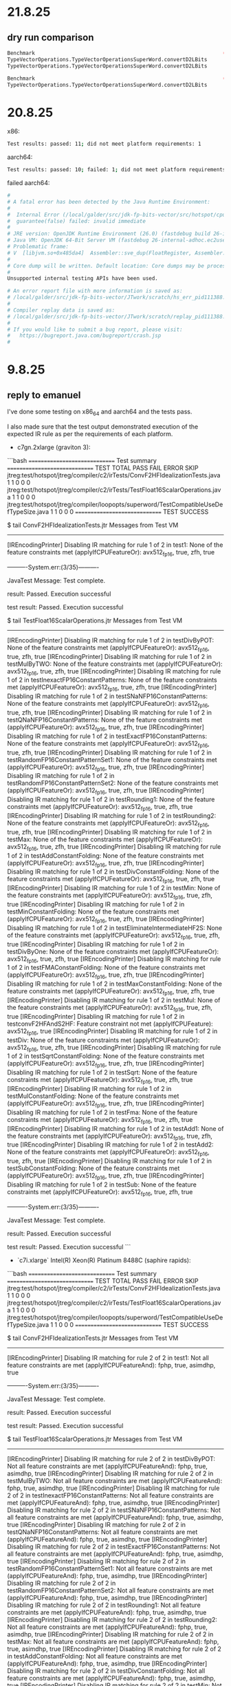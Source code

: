 * 21.8.25
** dry run comparison
#+begin_src bash
Benchmark                                                             (COUNT)  (seed)   Mode  Cnt      Score   Error   Units
TypeVectorOperations.TypeVectorOperationsSuperWord.convertD2LBits         512       0  thrpt        4897.299          ops/ms (patch)
TypeVectorOperations.TypeVectorOperationsSuperWord.convertD2LBits         512       0  thrpt        4660.395          ops/ms (base)
#+end_src

#+begin_src bash
Benchmark                                                             (COUNT)  (seed)   Mode  Cnt      Base     Patch   Units   Diff
TypeVectorOperations.TypeVectorOperationsSuperWord.convertD2LBits         512       0  thrpt       4660.395  4897.299  ops/ms    +5%
#+end_src
* 20.8.25
x86:
#+begin_src bash
Test results: passed: 11; did not meet platform requirements: 1
#+end_src

aarch64:
#+begin_src bash
Test results: passed: 10; failed: 1; did not meet platform requirements: 1
#+end_src

failed aarch64:
#+begin_src bash
#
# A fatal error has been detected by the Java Runtime Environment:
#
#  Internal Error (/local/galder/src/jdk-fp-bits-vector/src/hotspot/cpu/aarch64/assembler_aarch64.hpp:3756), pid=111388, tid=111404
#  guarantee(false) failed: invalid immediate
#
# JRE version: OpenJDK Runtime Environment (26.0) (fastdebug build 26-internal-adhoc.ec2user.jdk-fp-bits-vector)
# Java VM: OpenJDK 64-Bit Server VM (fastdebug 26-internal-adhoc.ec2user.jdk-fp-bits-vector, mixed mode, tiered, compressed oops, compressed class ptrs, g1 gc, linux-aarch64)
# Problematic frame:
# V  [libjvm.so+0x485da4]  Assembler::sve_dup(FloatRegister, Assembler::SIMD_RegVariant, int)+0x124
#
# Core dump will be written. Default location: Core dumps may be processed with "/usr/lib/systemd/systemd-coredump %P %u %g %s %t %c %h" (or dumping to /local/galder/src/jdk-fp-bits-vector/JTwork/scratch/core.111388)
#
Unsupported internal testing APIs have been used.

# An error report file with more information is saved as:
# /local/galder/src/jdk-fp-bits-vector/JTwork/scratch/hs_err_pid111388.log
#
# Compiler replay data is saved as:
# /local/galder/src/jdk-fp-bits-vector/JTwork/scratch/replay_pid111388.log
#
# If you would like to submit a bug report, please visit:
#   https://bugreport.java.com/bugreport/crash.jsp
#
#+end_src
* 9.8.25
** reply to emanuel
I've done some testing on x86_64 and aarch64 and the tests pass.

I also made sure that the test output demonstrated execution of the expected IR rule as per the requirements of each platform.

- c7gn.2xlarge (graviton 3):

```bash
==============================
Test summary
==============================
   TEST                                              TOTAL  PASS  FAIL ERROR  SKIP
   jtreg:test/hotspot/jtreg/compiler/c2/irTests/ConvF2HFIdealizationTests.java
                                                         1     1     0     0     0
   jtreg:test/hotspot/jtreg/compiler/c2/irTests/TestFloat16ScalarOperations.java
                                                         1     1     0     0     0
   jtreg:test/hotspot/jtreg/compiler/loopopts/superword/TestCompatibleUseDefTypeSize.java
                                                         1     1     0     0     0
==============================
TEST SUCCESS

$ tail ConvF2HFIdealizationTests.jtr
Messages from Test VM
---------------------
[IREncodingPrinter] Disabling IR matching for rule 1 of 2 in test1: None of the feature constraints met (applyIfCPUFeatureOr): avx512_fp16, true, zfh, true


----------System.err:(3/35)----------

JavaTest Message: Test complete.

result: Passed. Execution successful


test result: Passed. Execution successful

$ tail TestFloat16ScalarOperations.jtr
Messages from Test VM
---------------------
[IREncodingPrinter] Disabling IR matching for rule 1 of 2 in testDivByPOT: None of the feature constraints met (applyIfCPUFeatureOr): avx512_fp16, true, zfh, true
[IREncodingPrinter] Disabling IR matching for rule 1 of 2 in testMulByTWO: None of the feature constraints met (applyIfCPUFeatureOr): avx512_fp16, true, zfh, true
[IREncodingPrinter] Disabling IR matching for rule 1 of 2 in testInexactFP16ConstantPatterns: None of the feature constraints met (applyIfCPUFeatureOr): avx512_fp16, true, zfh, true
[IREncodingPrinter] Disabling IR matching for rule 1 of 2 in testSNaNFP16ConstantPatterns: None of the feature constraints met (applyIfCPUFeatureOr): avx512_fp16, true, zfh, true
[IREncodingPrinter] Disabling IR matching for rule 1 of 2 in testQNaNFP16ConstantPatterns: None of the feature constraints met (applyIfCPUFeatureOr): avx512_fp16, true, zfh, true
[IREncodingPrinter] Disabling IR matching for rule 1 of 2 in testExactFP16ConstantPatterns: None of the feature constraints met (applyIfCPUFeatureOr): avx512_fp16, true, zfh, true
[IREncodingPrinter] Disabling IR matching for rule 1 of 2 in testRandomFP16ConstantPatternSet1: None of the feature constraints met (applyIfCPUFeatureOr): avx512_fp16, true, zfh, true
[IREncodingPrinter] Disabling IR matching for rule 1 of 2 in testRandomFP16ConstantPatternSet2: None of the feature constraints met (applyIfCPUFeatureOr): avx512_fp16, true, zfh, true
[IREncodingPrinter] Disabling IR matching for rule 1 of 2 in testRounding1: None of the feature constraints met (applyIfCPUFeatureOr): avx512_fp16, true, zfh, true
[IREncodingPrinter] Disabling IR matching for rule 1 of 2 in testRounding2: None of the feature constraints met (applyIfCPUFeatureOr): avx512_fp16, true, zfh, true
[IREncodingPrinter] Disabling IR matching for rule 1 of 2 in testMax: None of the feature constraints met (applyIfCPUFeatureOr): avx512_fp16, true, zfh, true
[IREncodingPrinter] Disabling IR matching for rule 1 of 2 in testAddConstantFolding: None of the feature constraints met (applyIfCPUFeatureOr): avx512_fp16, true, zfh, true
[IREncodingPrinter] Disabling IR matching for rule 1 of 2 in testDivConstantFolding: None of the feature constraints met (applyIfCPUFeatureOr): avx512_fp16, true, zfh, true
[IREncodingPrinter] Disabling IR matching for rule 1 of 2 in testMin: None of the feature constraints met (applyIfCPUFeatureOr): avx512_fp16, true, zfh, true
[IREncodingPrinter] Disabling IR matching for rule 1 of 2 in testMinConstantFolding: None of the feature constraints met (applyIfCPUFeatureOr): avx512_fp16, true, zfh, true
[IREncodingPrinter] Disabling IR matching for rule 1 of 2 in testEliminateIntermediateHF2S: None of the feature constraints met (applyIfCPUFeatureOr): avx512_fp16, true, zfh, true
[IREncodingPrinter] Disabling IR matching for rule 1 of 2 in testDivByOne: None of the feature constraints met (applyIfCPUFeatureOr): avx512_fp16, true, zfh, true
[IREncodingPrinter] Disabling IR matching for rule 1 of 2 in testFMAConstantFolding: None of the feature constraints met (applyIfCPUFeatureOr): avx512_fp16, true, zfh, true
[IREncodingPrinter] Disabling IR matching for rule 1 of 2 in testMaxConstantFolding: None of the feature constraints met (applyIfCPUFeatureOr): avx512_fp16, true, zfh, true
[IREncodingPrinter] Disabling IR matching for rule 1 of 2 in testMul: None of the feature constraints met (applyIfCPUFeatureOr): avx512_fp16, true, zfh, true
[IREncodingPrinter] Disabling IR matching for rule 1 of 2 in testconvF2HFAndS2HF: Feature constraint not met (applyIfCPUFeature): avx512_fp16, true
[IREncodingPrinter] Disabling IR matching for rule 1 of 2 in testDiv: None of the feature constraints met (applyIfCPUFeatureOr): avx512_fp16, true, zfh, true
[IREncodingPrinter] Disabling IR matching for rule 1 of 2 in testSqrtConstantFolding: None of the feature constraints met (applyIfCPUFeatureOr): avx512_fp16, true, zfh, true
[IREncodingPrinter] Disabling IR matching for rule 1 of 2 in testSqrt: None of the feature constraints met (applyIfCPUFeatureOr): avx512_fp16, true, zfh, true
[IREncodingPrinter] Disabling IR matching for rule 1 of 2 in testMulConstantFolding: None of the feature constraints met (applyIfCPUFeatureOr): avx512_fp16, true, zfh, true
[IREncodingPrinter] Disabling IR matching for rule 1 of 2 in testFma: None of the feature constraints met (applyIfCPUFeatureOr): avx512_fp16, true, zfh, true
[IREncodingPrinter] Disabling IR matching for rule 1 of 2 in testAdd1: None of the feature constraints met (applyIfCPUFeatureOr): avx512_fp16, true, zfh, true
[IREncodingPrinter] Disabling IR matching for rule 1 of 2 in testAdd2: None of the feature constraints met (applyIfCPUFeatureOr): avx512_fp16, true, zfh, true
[IREncodingPrinter] Disabling IR matching for rule 1 of 2 in testSubConstantFolding: None of the feature constraints met (applyIfCPUFeatureOr): avx512_fp16, true, zfh, true
[IREncodingPrinter] Disabling IR matching for rule 1 of 2 in testSub: None of the feature constraints met (applyIfCPUFeatureOr): avx512_fp16, true, zfh, true


----------System.err:(3/35)----------

JavaTest Message: Test complete.

result: Passed. Execution successful


test result: Passed. Execution successful
```

- `c7i.xlarge` Intel(R) Xeon(R) Platinum 8488C (saphire rapids):

```bash
==============================
Test summary
==============================
   TEST                                              TOTAL  PASS  FAIL ERROR  SKIP
   jtreg:test/hotspot/jtreg/compiler/c2/irTests/ConvF2HFIdealizationTests.java
                                                         1     1     0     0     0
   jtreg:test/hotspot/jtreg/compiler/c2/irTests/TestFloat16ScalarOperations.java
                                                         1     1     0     0     0
   jtreg:test/hotspot/jtreg/compiler/loopopts/superword/TestCompatibleUseDefTypeSize.java
                                                         1     1     0     0     0
==============================
TEST SUCCESS

$ tail ConvF2HFIdealizationTests.jtr
Messages from Test VM
---------------------
[IREncodingPrinter] Disabling IR matching for rule 2 of 2 in test1: Not all feature constraints are met (applyIfCPUFeatureAnd): fphp, true, asimdhp, true


----------System.err:(3/35)----------

JavaTest Message: Test complete.

result: Passed. Execution successful


test result: Passed. Execution successful

$ tail TestFloat16ScalarOperations.jtr
Messages from Test VM
---------------------
[IREncodingPrinter] Disabling IR matching for rule 2 of 2 in testDivByPOT: Not all feature constraints are met (applyIfCPUFeatureAnd): fphp, true, asimdhp, true
[IREncodingPrinter] Disabling IR matching for rule 2 of 2 in testMulByTWO: Not all feature constraints are met (applyIfCPUFeatureAnd): fphp, true, asimdhp, true
[IREncodingPrinter] Disabling IR matching for rule 2 of 2 in testInexactFP16ConstantPatterns: Not all feature constraints are met (applyIfCPUFeatureAnd): fphp, true, asimdhp, true
[IREncodingPrinter] Disabling IR matching for rule 2 of 2 in testSNaNFP16ConstantPatterns: Not all feature constraints are met (applyIfCPUFeatureAnd): fphp, true, asimdhp, true
[IREncodingPrinter] Disabling IR matching for rule 2 of 2 in testQNaNFP16ConstantPatterns: Not all feature constraints are met (applyIfCPUFeatureAnd): fphp, true, asimdhp, true
[IREncodingPrinter] Disabling IR matching for rule 2 of 2 in testExactFP16ConstantPatterns: Not all feature constraints are met (applyIfCPUFeatureAnd): fphp, true, asimdhp, true
[IREncodingPrinter] Disabling IR matching for rule 2 of 2 in testRandomFP16ConstantPatternSet1: Not all feature constraints are met (applyIfCPUFeatureAnd): fphp, true, asimdhp, true
[IREncodingPrinter] Disabling IR matching for rule 2 of 2 in testRandomFP16ConstantPatternSet2: Not all feature constraints are met (applyIfCPUFeatureAnd): fphp, true, asimdhp, true
[IREncodingPrinter] Disabling IR matching for rule 2 of 2 in testRounding1: Not all feature constraints are met (applyIfCPUFeatureAnd): fphp, true, asimdhp, true
[IREncodingPrinter] Disabling IR matching for rule 2 of 2 in testRounding2: Not all feature constraints are met (applyIfCPUFeatureAnd): fphp, true, asimdhp, true
[IREncodingPrinter] Disabling IR matching for rule 2 of 2 in testMax: Not all feature constraints are met (applyIfCPUFeatureAnd): fphp, true, asimdhp, true
[IREncodingPrinter] Disabling IR matching for rule 2 of 2 in testAddConstantFolding: Not all feature constraints are met (applyIfCPUFeatureAnd): fphp, true, asimdhp, true
[IREncodingPrinter] Disabling IR matching for rule 2 of 2 in testDivConstantFolding: Not all feature constraints are met (applyIfCPUFeatureAnd): fphp, true, asimdhp, true
[IREncodingPrinter] Disabling IR matching for rule 2 of 2 in testMin: Not all feature constraints are met (applyIfCPUFeatureAnd): fphp, true, asimdhp, true
[IREncodingPrinter] Disabling IR matching for rule 2 of 2 in testMinConstantFolding: Not all feature constraints are met (applyIfCPUFeatureAnd): fphp, true, asimdhp, true
[IREncodingPrinter] Disabling IR matching for rule 2 of 2 in testEliminateIntermediateHF2S: Not all feature constraints are met (applyIfCPUFeatureAnd): fphp, true, asimdhp, true
[IREncodingPrinter] Disabling IR matching for rule 2 of 2 in testDivByOne: Not all feature constraints are met (applyIfCPUFeatureAnd): fphp, true, asimdhp, true
[IREncodingPrinter] Disabling IR matching for rule 2 of 2 in testFMAConstantFolding: Not all feature constraints are met (applyIfCPUFeatureAnd): fphp, true, asimdhp, true
[IREncodingPrinter] Disabling IR matching for rule 2 of 2 in testMaxConstantFolding: Not all feature constraints are met (applyIfCPUFeatureAnd): fphp, true, asimdhp, true
[IREncodingPrinter] Disabling IR matching for rule 2 of 2 in testMul: Not all feature constraints are met (applyIfCPUFeatureAnd): fphp, true, asimdhp, true
[IREncodingPrinter] Disabling IR matching for rule 2 of 2 in testconvF2HFAndS2HF: Not all feature constraints are met (applyIfCPUFeatureAnd): fphp, true, asimdhp, true
[IREncodingPrinter] Disabling IR matching for rule 2 of 2 in testDiv: Not all feature constraints are met (applyIfCPUFeatureAnd): fphp, true, asimdhp, true
[IREncodingPrinter] Disabling IR matching for rule 2 of 2 in testSqrtConstantFolding: Not all feature constraints are met (applyIfCPUFeatureAnd): fphp, true, asimdhp, true
[IREncodingPrinter] Disabling IR matching for rule 2 of 2 in testSqrt: Not all feature constraints are met (applyIfCPUFeatureAnd): fphp, true, asimdhp, true
[IREncodingPrinter] Disabling IR matching for rule 2 of 2 in testMulConstantFolding: Not all feature constraints are met (applyIfCPUFeatureAnd): fphp, true, asimdhp, true
[IREncodingPrinter] Disabling IR matching for rule 2 of 2 in testFma: Not all feature constraints are met (applyIfCPUFeatureAnd): fphp, true, asimdhp, true
[IREncodingPrinter] Disabling IR matching for rule 2 of 2 in testAdd1: Not all feature constraints are met (applyIfCPUFeatureAnd): fphp, true, asimdhp, true
[IREncodingPrinter] Disabling IR matching for rule 2 of 2 in testAdd2: Not all feature constraints are met (applyIfCPUFeatureAnd): fphp, true, asimdhp, true
[IREncodingPrinter] Disabling IR matching for rule 2 of 2 in testSubConstantFolding: Not all feature constraints are met (applyIfCPUFeatureAnd): fphp, true, asimdhp, true
[IREncodingPrinter] Disabling IR matching for rule 2 of 2 in testSub: Not all feature constraints are met (applyIfCPUFeatureAnd): fphp, true, asimdhp, true


----------System.err:(3/35)----------

JavaTest Message: Test complete.

result: Passed. Execution successful


test result: Passed. Execution successful
```
* 8.8.25
** aws-2 intel v0
*** results
#+begin_src bash
$ cat /home/ec2-user/src/jdk-fp-bits-vector/build/fast-linux-x86_64/test-support/jtreg_test_hotspot_jtreg_compiler_c2_irTests_ConvF2HFIdealizationTests_java/compiler/c2/irTests/ConvF2HFIdealizationTests.jtr
Messages from Test VM
---------------------
[IREncodingPrinter] Disabling IR matching for rule 2 of 2 in test1: Not all feature constraints are met (applyIfCPUFeatureAnd): fphp, true, asimdhp, true


----------System.err:(3/35)----------

JavaTest Message: Test complete.

result: Passed. Execution successful


test result: Passed. Execution successful

#+end_src

#+begin_src bash
$ cat /home/ec2-user/src/jdk-fp-bits-vector/build/fast-linux-x86_64/test-support/jtreg_test_hotspot_jtreg_compiler_c2_irTests_TestFloat16ScalarOperations_java/compiler/c2/irTests/TestFloat16ScalarOperations.jtr

Messages from Test VM
---------------------
[IREncodingPrinter] Disabling IR matching for rule 2 of 2 in testDivByPOT: Not all feature constraints are met (applyIfCPUFeatureAnd): fphp, true, asimdhp, true
[IREncodingPrinter] Disabling IR matching for rule 2 of 2 in testMulByTWO: Not all feature constraints are met (applyIfCPUFeatureAnd): fphp, true, asimdhp, true
[IREncodingPrinter] Disabling IR matching for rule 2 of 2 in testInexactFP16ConstantPatterns: Not all feature constraints are met (applyIfCPUFeatureAnd): fphp, true, asimdhp, true
[IREncodingPrinter] Disabling IR matching for rule 2 of 2 in testSNaNFP16ConstantPatterns: Not all feature constraints are met (applyIfCPUFeatureAnd): fphp, true, asimdhp, true
[IREncodingPrinter] Disabling IR matching for rule 2 of 2 in testQNaNFP16ConstantPatterns: Not all feature constraints are met (applyIfCPUFeatureAnd): fphp, true, asimdhp, true
[IREncodingPrinter] Disabling IR matching for rule 2 of 2 in testExactFP16ConstantPatterns: Not all feature constraints are met (applyIfCPUFeatureAnd): fphp, true, asimdhp, true
[IREncodingPrinter] Disabling IR matching for rule 2 of 2 in testRandomFP16ConstantPatternSet1: Not all feature constraints are met (applyIfCPUFeatureAnd): fphp, true, asimdhp, true
[IREncodingPrinter] Disabling IR matching for rule 2 of 2 in testRandomFP16ConstantPatternSet2: Not all feature constraints are met (applyIfCPUFeatureAnd): fphp, true, asimdhp, true
[IREncodingPrinter] Disabling IR matching for rule 2 of 2 in testRounding1: Not all feature constraints are met (applyIfCPUFeatureAnd): fphp, true, asimdhp, true
[IREncodingPrinter] Disabling IR matching for rule 2 of 2 in testRounding2: Not all feature constraints are met (applyIfCPUFeatureAnd): fphp, true, asimdhp, true
[IREncodingPrinter] Disabling IR matching for rule 2 of 2 in testMax: Not all feature constraints are met (applyIfCPUFeatureAnd): fphp, true, asimdhp, true
[IREncodingPrinter] Disabling IR matching for rule 2 of 2 in testAddConstantFolding: Not all feature constraints are met (applyIfCPUFeatureAnd): fphp, true, asimdhp, true
[IREncodingPrinter] Disabling IR matching for rule 2 of 2 in testDivConstantFolding: Not all feature constraints are met (applyIfCPUFeatureAnd): fphp, true, asimdhp, true
[IREncodingPrinter] Disabling IR matching for rule 2 of 2 in testMin: Not all feature constraints are met (applyIfCPUFeatureAnd): fphp, true, asimdhp, true
[IREncodingPrinter] Disabling IR matching for rule 2 of 2 in testMinConstantFolding: Not all feature constraints are met (applyIfCPUFeatureAnd): fphp, true, asimdhp, true
[IREncodingPrinter] Disabling IR matching for rule 2 of 2 in testEliminateIntermediateHF2S: Not all feature constraints are met (applyIfCPUFeatureAnd): fphp, true, asimdhp, true
[IREncodingPrinter] Disabling IR matching for rule 2 of 2 in testDivByOne: Not all feature constraints are met (applyIfCPUFeatureAnd): fphp, true, asimdhp, true
[IREncodingPrinter] Disabling IR matching for rule 2 of 2 in testFMAConstantFolding: Not all feature constraints are met (applyIfCPUFeatureAnd): fphp, true, asimdhp, true
[IREncodingPrinter] Disabling IR matching for rule 2 of 2 in testMaxConstantFolding: Not all feature constraints are met (applyIfCPUFeatureAnd): fphp, true, asimdhp, true
[IREncodingPrinter] Disabling IR matching for rule 2 of 2 in testMul: Not all feature constraints are met (applyIfCPUFeatureAnd): fphp, true, asimdhp, true
[IREncodingPrinter] Disabling IR matching for rule 2 of 2 in testconvF2HFAndS2HF: Not all feature constraints are met (applyIfCPUFeatureAnd): fphp, true, asimdhp, true
[IREncodingPrinter] Disabling IR matching for rule 2 of 2 in testDiv: Not all feature constraints are met (applyIfCPUFeatureAnd): fphp, true, asimdhp, true
[IREncodingPrinter] Disabling IR matching for rule 2 of 2 in testSqrtConstantFolding: Not all feature constraints are met (applyIfCPUFeatureAnd): fphp, true, asimdhp, true
[IREncodingPrinter] Disabling IR matching for rule 2 of 2 in testSqrt: Not all feature constraints are met (applyIfCPUFeatureAnd): fphp, true, asimdhp, true
[IREncodingPrinter] Disabling IR matching for rule 2 of 2 in testMulConstantFolding: Not all feature constraints are met (applyIfCPUFeatureAnd): fphp, true, asimdhp, true
[IREncodingPrinter] Disabling IR matching for rule 2 of 2 in testFma: Not all feature constraints are met (applyIfCPUFeatureAnd): fphp, true, asimdhp, true
[IREncodingPrinter] Disabling IR matching for rule 2 of 2 in testAdd1: Not all feature constraints are met (applyIfCPUFeatureAnd): fphp, true, asimdhp, true
[IREncodingPrinter] Disabling IR matching for rule 2 of 2 in testAdd2: Not all feature constraints are met (applyIfCPUFeatureAnd): fphp, true, asimdhp, true
[IREncodingPrinter] Disabling IR matching for rule 2 of 2 in testSubConstantFolding: Not all feature constraints are met (applyIfCPUFeatureAnd): fphp, true, asimdhp, true
[IREncodingPrinter] Disabling IR matching for rule 2 of 2 in testSub: Not all feature constraints are met (applyIfCPUFeatureAnd): fphp, true, asimdhp, true


----------System.err:(3/35)----------

JavaTest Message: Test complete.

result: Passed. Execution successful


test result: Passed. Execution successful
#+end_src
#+begin_src bash
==============================
Test summary
==============================
   TEST                                              TOTAL  PASS  FAIL ERROR  SKIP   
   jtreg:test/hotspot/jtreg/compiler/c2/irTests/ConvF2HFIdealizationTests.java
                                                         1     1     0     0     0   
   jtreg:test/hotspot/jtreg/compiler/c2/irTests/TestFloat16ScalarOperations.java
                                                         1     1     0     0     0   
   jtreg:test/hotspot/jtreg/compiler/loopopts/superword/TestCompatibleUseDefTypeSize.java
                                                         1     1     0     0     0   
==============================
TEST SUCCESS
#+end_src
*** environment
#+begin_src bash
[ec2-user@ip-172-31-36-29 fp-bits-vector-8329077]$ uname -a
Linux ip-172-31-36-29.ec2.internal 6.1.147-172.266.amzn2023.x86_64 #1 SMP PREEMPT_DYNAMIC Thu Aug  7 19:30:40 UTC 2025 x86_64 x86_64 x86_64 GNU/Linux
[ec2-user@ip-172-31-36-29 fp-bits-vector-8329077]$ lscpu
Architecture:                x86_64
  CPU op-mode(s):            32-bit, 64-bit
  Address sizes:             46 bits physical, 48 bits virtual
  Byte Order:                Little Endian
CPU(s):                      4
  On-line CPU(s) list:       0-3
Vendor ID:                   GenuineIntel
  Model name:                Intel(R) Xeon(R) Platinum 8488C
    CPU family:              6
    Model:                   143
    Thread(s) per core:      2
    Core(s) per socket:      2
    Socket(s):               1
    Stepping:                8
    BogoMIPS:                4800.00
    Flags:                   fpu vme de pse tsc msr pae mce cx8 apic sep mtrr pge mca cmov pat pse36 clflush mmx fxsr sse sse2 ss ht syscall nx pdpe1gb rdtscp lm constant_tsc arch_perfmon rep_good nopl xtopology nonstop_tsc cpuid
                             aperfmperf tsc_known_freq pni pclmulqdq monitor ssse3 fma cx16 pdcm pcid sse4_1 sse4_2 x2apic movbe popcnt tsc_deadline_timer aes xsave avx f16c rdrand hypervisor lahf_lm abm 3dnowprefetch cpuid_fault
                             invpcid_single ssbd ibrs ibpb stibp ibrs_enhanced fsgsbase tsc_adjust bmi1 avx2 smep bmi2 erms invpcid avx512f avx512dq rdseed adx smap avx512ifma clflushopt clwb avx512cd sha_ni avx512bw avx512vl xsav
                             eopt xsavec xgetbv1 xsaves avx_vnni avx512_bf16 wbnoinvd ida arat avx512vbmi umip pku ospke waitpkg avx512_vbmi2 gfni vaes vpclmulqdq avx512_vnni avx512_bitalg tme avx512_vpopcntdq rdpid cldemote movdi
                             ri movdir64b md_clear serialize amx_bf16 avx512_fp16 amx_tile amx_int8 flush_l1d arch_capabilities
Virtualization features:
  Hypervisor vendor:         KVM
  Virtualization type:       full
Caches (sum of all):
  L1d:                       96 KiB (2 instances)
  L1i:                       64 KiB (2 instances)
  L2:                        4 MiB (2 instances)
  L3:                        105 MiB (1 instance)
NUMA:
  NUMA node(s):              1
  NUMA node0 CPU(s):         0-3
Vulnerabilities:
  Gather data sampling:      Not affected
  Indirect target selection: Not affected
  Itlb multihit:             Not affected
  L1tf:                      Not affected
  Mds:                       Not affected
  Meltdown:                  Not affected
  Mmio stale data:           Not affected
  Reg file data sampling:    Not affected
  Retbleed:                  Not affected
  Spec rstack overflow:      Not affected
  Spec store bypass:         Mitigation; Speculative Store Bypass disabled via prctl
  Spectre v1:                Mitigation; usercopy/swapgs barriers and __user pointer sanitization
  Spectre v2:                Mitigation; Enhanced / Automatic IBRS; IBPB conditional; PBRSB-eIBRS SW sequence; BHI BHI_DIS_S
  Srbds:                     Not affected
  Tsa:                       Not affected
  Tsx async abort:           Not affected
#+end_src
** aws-1 arm v1
#+begin_src bash
==============================
Test summary
==============================
   TEST                                              TOTAL  PASS  FAIL ERROR  SKIP
   jtreg:test/hotspot/jtreg/compiler/c2/irTests/ConvF2HFIdealizationTests.java
                                                         1     1     0     0     0
   jtreg:test/hotspot/jtreg/compiler/c2/irTests/TestFloat16ScalarOperations.java
                                                         1     1     0     0     0
   jtreg:test/hotspot/jtreg/compiler/loopopts/superword/TestCompatibleUseDefTypeSize.java
                                                         1     1     0     0     0
==============================
TEST SUCCESS
#+end_src

#+begin_src bash
$ cat /local/galder/src/jdk-fp-bits-vector/build/fast-linux-aarch64/test-support/jtreg_test_hotspot_jtreg_compiler_c2_irTests_ConvF2HFIdealizationTests_java/compiler/c2/irTests/ConvF2HFIdealizationTests.jtr

Messages from Test VM
---------------------
[IREncodingPrinter] Disabling IR matching for rule 1 of 2 in test1: None of the feature constraints met (applyIfCPUFeatureOr): avx512_fp16, true, zfh, true


----------System.err:(3/35)----------

JavaTest Message: Test complete.

result: Passed. Execution successful


test result: Passed. Execution successful
#+end_src

#+begin_src bash
  $ cat /local/galder/src/jdk-fp-bits-vector/build/fast-linux-aarch64/test-support/jtreg_test_hotspot_jtreg_compiler_c2_irTests_TestFloat16ScalarOperations_java/compiler/c2/irTests/TestFloat16ScalarOperations.jtr
  

  Messages from Test VM
  ---------------------
  [IREncodingPrinter] Disabling IR matching for rule 1 of 2 in testDivByPOT: None of the feature constraints met (applyIfCPUFeatureOr): avx512_fp16, true, zfh, true
  [IREncodingPrinter] Disabling IR matching for rule 1 of 2 in testMulByTWO: None of the feature constraints met (applyIfCPUFeatureOr): avx512_fp16, true, zfh, true
  [IREncodingPrinter] Disabling IR matching for rule 1 of 2 in testInexactFP16ConstantPatterns: None of the feature constraints met (applyIfCPUFeatureOr): avx512_fp16, true, zfh, true
  [IREncodingPrinter] Disabling IR matching for rule 1 of 2 in testSNaNFP16ConstantPatterns: None of the feature constraints met (applyIfCPUFeatureOr): avx512_fp16, true, zfh, true
  [IREncodingPrinter] Disabling IR matching for rule 1 of 2 in testQNaNFP16ConstantPatterns: None of the feature constraints met (applyIfCPUFeatureOr): avx512_fp16, true, zfh, true
  [IREncodingPrinter] Disabling IR matching for rule 1 of 2 in testExactFP16ConstantPatterns: None of the feature constraints met (applyIfCPUFeatureOr): avx512_fp16, true, zfh, true
  [IREncodingPrinter] Disabling IR matching for rule 1 of 2 in testRandomFP16ConstantPatternSet1: None of the feature constraints met (applyIfCPUFeatureOr): avx512_fp16, true, zfh, true
  [IREncodingPrinter] Disabling IR matching for rule 1 of 2 in testRandomFP16ConstantPatternSet2: None of the feature constraints met (applyIfCPUFeatureOr): avx512_fp16, true, zfh, true
  [IREncodingPrinter] Disabling IR matching for rule 1 of 2 in testRounding1: None of the feature constraints met (applyIfCPUFeatureOr): avx512_fp16, true, zfh, true
  [IREncodingPrinter] Disabling IR matching for rule 1 of 2 in testRounding2: None of the feature constraints met (applyIfCPUFeatureOr): avx512_fp16, true, zfh, true
  [IREncodingPrinter] Disabling IR matching for rule 1 of 2 in testMax: None of the feature constraints met (applyIfCPUFeatureOr): avx512_fp16, true, zfh, true
  [IREncodingPrinter] Disabling IR matching for rule 1 of 2 in testAddConstantFolding: None of the feature constraints met (applyIfCPUFeatureOr): avx512_fp16, true, zfh, true
  [IREncodingPrinter] Disabling IR matching for rule 1 of 2 in testDivConstantFolding: None of the feature constraints met (applyIfCPUFeatureOr): avx512_fp16, true, zfh, true
  [IREncodingPrinter] Disabling IR matching for rule 1 of 2 in testMin: None of the feature constraints met (applyIfCPUFeatureOr): avx512_fp16, true, zfh, true
  [IREncodingPrinter] Disabling IR matching for rule 1 of 2 in testMinConstantFolding: None of the feature constraints met (applyIfCPUFeatureOr): avx512_fp16, true, zfh, true
  [IREncodingPrinter] Disabling IR matching for rule 1 of 2 in testEliminateIntermediateHF2S: None of the feature constraints met (applyIfCPUFeatureOr): avx512_fp16, true, zfh, true
  [IREncodingPrinter] Disabling IR matching for rule 1 of 2 in testDivByOne: None of the feature constraints met (applyIfCPUFeatureOr): avx512_fp16, true, zfh, true
  [IREncodingPrinter] Disabling IR matching for rule 1 of 2 in testFMAConstantFolding: None of the feature constraints met (applyIfCPUFeatureOr): avx512_fp16, true, zfh, true
  [IREncodingPrinter] Disabling IR matching for rule 1 of 2 in testMaxConstantFolding: None of the feature constraints met (applyIfCPUFeatureOr): avx512_fp16, true, zfh, true
  [IREncodingPrinter] Disabling IR matching for rule 1 of 2 in testMul: None of the feature constraints met (applyIfCPUFeatureOr): avx512_fp16, true, zfh, true
  [IREncodingPrinter] Disabling IR matching for rule 1 of 2 in testconvF2HFAndS2HF: Feature constraint not met (applyIfCPUFeature): avx512_fp16, true
  [IREncodingPrinter] Disabling IR matching for rule 1 of 2 in testDiv: None of the feature constraints met (applyIfCPUFeatureOr): avx512_fp16, true, zfh, true
  [IREncodingPrinter] Disabling IR matching for rule 1 of 2 in testSqrtConstantFolding: None of the feature constraints met (applyIfCPUFeatureOr): avx512_fp16, true, zfh, true
  [IREncodingPrinter] Disabling IR matching for rule 1 of 2 in testSqrt: None of the feature constraints met (applyIfCPUFeatureOr): avx512_fp16, true, zfh, true
  [IREncodingPrinter] Disabling IR matching for rule 1 of 2 in testMulConstantFolding: None of the feature constraints met (applyIfCPUFeatureOr): avx512_fp16, true, zfh, true
  [IREncodingPrinter] Disabling IR matching for rule 1 of 2 in testFma: None of the feature constraints met (applyIfCPUFeatureOr): avx512_fp16, true, zfh, true
  [IREncodingPrinter] Disabling IR matching for rule 1 of 2 in testAdd1: None of the feature constraints met (applyIfCPUFeatureOr): avx512_fp16, true, zfh, true
  [IREncodingPrinter] Disabling IR matching for rule 1 of 2 in testAdd2: None of the feature constraints met (applyIfCPUFeatureOr): avx512_fp16, true, zfh, true
  [IREncodingPrinter] Disabling IR matching for rule 1 of 2 in testSubConstantFolding: None of the feature constraints met (applyIfCPUFeatureOr): avx512_fp16, true, zfh, true
  [IREncodingPrinter] Disabling IR matching for rule 1 of 2 in testSub: None of the feature constraints met (applyIfCPUFeatureOr): avx512_fp16, true, zfh, true


  ----------System.err:(3/35)----------

  JavaTest Message: Test complete.

  result: Passed. Execution successful


  test result: Passed. Execution successful
#+end_src
** aws-1 arm v0
#+begin_src bash
Test selection 'test/hotspot/jtreg/compiler/c2/irTests/ConvF2HFIdealizationTests.java', will run:
- jtreg:test/hotspot/jtreg/compiler/c2/irTests/ConvF2HFIdealizationTests.java
Clean up dirs for jtreg_test_hotspot_jtreg_compiler_c2_irTests_ConvF2HFIdealizationTests_java

Running test 'jtreg:test/hotspot/jtreg/compiler/c2/irTests/ConvF2HFIdealizationTests.java'
Passed: compiler/c2/irTests/ConvF2HFIdealizationTests.java
Test results: passed: 1
Report written to /local/galder/src/jdk-fp-bits-vector/build/fast-linux-aarch64/test-results/jtreg_test_hotspot_jtreg_compiler_c2_irTests_ConvF2HFIdealizationTests_java/html/report.html
Results written to /local/galder/src/jdk-fp-bits-vector/build/fast-linux-aarch64/test-support/jtreg_test_hotspot_jtreg_compiler_c2_irTests_ConvF2HFIdealizationTests_java
Finished running test 'jtreg:test/hotspot/jtreg/compiler/c2/irTests/ConvF2HFIdealizationTests.java'
Test report is stored in build/fast-linux-aarch64/test-results/jtreg_test_hotspot_jtreg_compiler_c2_irTests_ConvF2HFIdealizationTests_java

==============================
Test summary
==============================
   TEST                                              TOTAL  PASS  FAIL ERROR  SKIP
   jtreg:test/hotspot/jtreg/compiler/c2/irTests/ConvF2HFIdealizationTests.java
                                                         1     1     0     0     0
==============================
TEST SUCCESS
#+end_src

#+begin_src bash
Messages from Test VM
---------------------
[IREncodingPrinter] Disabling IR matching for rule 1 of 2 in test1: None of the feature constraints met (applyIfCPUFeatureOr): avx512_fp16, true, zfh, true


----------System.err:(3/35)----------

JavaTest Message: Test complete.

result: Passed. Execution successful


test result: Passed. Execution successful
#+end_src
* 5.8.25
tier1-3 testing:
#+begin_src bash
==============================
Test summary
==============================
   TEST                                              TOTAL  PASS  FAIL ERROR  SKIP
>> jtreg:test/hotspot/jtreg:tier1                     3032  2874     1     0   157 <<
   jtreg:test/jdk:tier1                               2507  2469     0     0    38
   jtreg:test/langtools:tier1                         4664  4655     0     0     9
   jtreg:test/jaxp:tier1                                 0     0     0     0     0
   jtreg:test/lib-test:tier1                            38    38     0     0     0
   jtreg:test/hotspot/jtreg:tier2                      948   926     0     0    22
>> jtreg:test/jdk:tier2                               4321  4079     8     4   230 <<
   jtreg:test/langtools:tier2                           14    12     0     0     2
   jtreg:test/jaxp:tier2                               517   516     0     0     1
   jtreg:test/docs:tier2                                 4     0     0     0     4
   jtreg:test/hotspot/jtreg:tier3                      296   270     0     0    26
>> jtreg:test/jdk:tier3                               1573  1463     3     0   107 <<
   jtreg:test/langtools:tier3                            0     0     0     0     0
   jtreg:test/jaxp:tier3                                 0     0     0     0     0
============
#+end_src

#+begin_src bash
 895  LoadVector  === 519 7 775  [[ 896 ]]  @double[int:>=0] (java/lang/Cloneable,java/io/Serializable):NotNull:exact+any *, idx=5; mismatched #vectorx<D,2> (does not depend only on test, unknown control) !orig=[774],[565],[249],[146] !jvms: DoubleToRawLongBits::test @ bci:10 (line 15)
 896  VectorCastD2X  === _ 895  [[ 897 ]]  #vectorx<J,2> !orig=[773],[564],[147] !jvms: DoubleToRawLongBits::test @ bci:13 (line 16)
 897  StoreVector  === 794 797 771 896  [[ 900 ]]  @long[int:>=0] (java/lang/Cloneable,java/io/Serializable):NotNull:exact+any *, idx=6; mismatched  Memory: @long[int:>=0] (java/lang/Cloneable,java/io/Serializable):NotNull:exact+any *, idx=6; !orig=[761],[562],[168],581 !jvms: DoubleToRawLongBits::test @ bci:22 (line 17)
#+end_src
* 24.7.25
** PR Draft
I'm adding support to vectorize `MoveD2L`, `MoveL2D`, `MoveF2I` and `MoveI2F` nodes.
The implementation follows a similar pattern to what is done with conversion (`Conv*`) nodes.
The tests in `TestCompatibleUseDefTypeSize` have been updated with the new expectations.

I've added a JMH benchmark which measures throughput (the higher the number the better) for methods that exercise these nodes.
On darwin/aarch64 it shows:

```bash
Benchmark                                (seed)  (size)   Mode  Cnt      Base      Patch   Units   Diff
VectorBitConversion.doubleToLongBits          0    2048  thrpt    8  1168.782   1157.717  ops/ms    -1%
VectorBitConversion.doubleToRawLongBits       0    2048  thrpt    8  3999.387   7353.936  ops/ms   +83%
VectorBitConversion.floatToIntBits            0    2048  thrpt    8  1200.338   1188.206  ops/ms    -1%
VectorBitConversion.floatToRawIntBits         0    2048  thrpt    8  4058.248  14792.474  ops/ms  +264%
VectorBitConversion.intBitsToFloat            0    2048  thrpt    8  3050.313  14984.246  ops/ms  +391%
VectorBitConversion.longBitsToDouble          0    2048  thrpt    8  3022.691   7379.360  ops/ms  +144%
```

The improvements observed are a result of vectorization.
The lack of vectorization in `doubleToLongBits` and `floatToIntBits` demonstrates that these changes do not affect their performance.
These methods do not vectorize because of flow control.

I've run the tier1-3 tests on linux/aarch64 and didn't observe any regressions.
* 22.7.25
completed all fp to bits vector and opposite conversions.
** tier1-3 test
#+begin_src bash
==============================
Test summary
==============================
   TEST                                              TOTAL  PASS  FAIL ERROR  SKIP
>> jtreg:test/hotspot/jtreg:tier1                     3032  2861     2     0   169 <<
   jtreg:test/jdk:tier1                               2507  2467     0     0    40
   jtreg:test/langtools:tier1                         4664  4655     0     0     9
   jtreg:test/jaxp:tier1                                 0     0     0     0     0
   jtreg:test/lib-test:tier1                            38    38     0     0     0
>> jtreg:test/hotspot/jtreg:tier2                      948   924     1     0    23 <<
>> jtreg:test/jdk:tier2                               4321  4076    11     4   230 <<
   jtreg:test/langtools:tier2                           14    12     0     0     2
   jtreg:test/jaxp:tier2                               517   516     0     0     1
   jtreg:test/docs:tier2                                 4     0     0     0     4
   jtreg:test/hotspot/jtreg:tier3                      296   275     0     0    21
>> jtreg:test/jdk:tier3                               1573  1459    33     0    81 <<
   jtreg:test/langtools:tier3                            0     0     0     0     0
   jtreg:test/jaxp:tier3                                 0     0     0     0     0
==============================
TEST FAILURE
#+end_src
** benchmark
*** base
#+begin_src bash
Benchmark                                (seed)  (size)   Mode  Cnt     Score    Error   Units
VectorBitConversion.doubleToLongBits          0    2048  thrpt    8  1168.782 ± 22.712  ops/ms
VectorBitConversion.doubleToRawLongBits       0    2048  thrpt    8  3999.387 ± 36.566  ops/ms
VectorBitConversion.floatToIntBits            0    2048  thrpt    8  1200.338 ±  6.618  ops/ms
VectorBitConversion.floatToRawIntBits         0    2048  thrpt    8  4058.248 ±  8.954  ops/ms
VectorBitConversion.intBitsToFloat            0    2048  thrpt    8  3050.313 ±  7.365  ops/ms
VectorBitConversion.longBitsToDouble          0    2048  thrpt    8  3022.691 ± 14.033  ops/ms
#+end_src
*** patch
#+begin_src bash
Benchmark                                (seed)  (size)   Mode  Cnt      Score     Error   Units
VectorBitConversion.doubleToLongBits          0    2048  thrpt    8   1157.717 ±  31.740  ops/ms
VectorBitConversion.doubleToRawLongBits       0    2048  thrpt    8   7353.936 ±  23.644  ops/ms
VectorBitConversion.floatToIntBits            0    2048  thrpt    8   1188.206 ±   9.352  ops/ms
VectorBitConversion.floatToRawIntBits         0    2048  thrpt    8  14792.474 ± 163.612  ops/ms
VectorBitConversion.intBitsToFloat            0    2048  thrpt    8  14984.246 ± 115.817  ops/ms
VectorBitConversion.longBitsToDouble          0    2048  thrpt    8   7379.360 ±  18.623  ops/ms
#+end_src
** hotspot compiler tests
hotspot compiler results:
#+begin_src bash
==============================
Test summary
==============================
   TEST                                              TOTAL  PASS  FAIL ERROR  SKIP
>> jtreg:test/hotspot/jtreg:hotspot_compiler          2015  1905     1     0   109 <<
==============================
#+end_src

Failure:
#+begin_src bash
compiler/loopopts/superword/TestCompatibleUseDefTypeSize.java: Test some cases that vectorize after the removal of the alignment boundaries code.
#+end_src

E.g.
#+begin_src bash
1) Method "static java.lang.Object[] compiler.loopopts.superword.TestCompatibleUseDefTypeSize.test10(long[],double[])" - [Failed IR rules: 1]:
   * @IR rule 1: "@compiler.lib.ir_framework.IR(phase={DEFAULT}, applyIfPlatformAnd={}, applyIfCPUFeatureOr={"sse4.1", "true", "asimd", "true", "rvv", "true"}, counts={"_#STORE_VECTOR#_", "= 0"}, failOn={}, applyIfPlatform={"64-bit", "true"}, applyIfPlatformOr={}, applyIfOr={}, applyIfCPUFeatureAnd={}, applyIf={}, applyIfCPUFeature={}, applyIfAnd={}, applyIfNot={})"
     > Phase "PrintIdeal":
       - counts: Graph contains wrong number of nodes:
         * Constraint 1: "(\\d+(\\s){2}(StoreVector.*)+(\\s){2}===.*)"
           - Failed comparison: [found] 8 = 0 [given]
             - Matched nodes (8):
               * 968  StoreVector  === 1020 987 846 967  |320  [[ 971 ]]  @double[int:>=0] (java/lang/Cloneable,java/io/Serializable):NotNull:exact+any *, idx=6; mismatched  Memory: @double[int:>=0] (java/lang/Cloneable,java/io/Serializable):exact+any *, idx=6; !orig=[832],[635],[168],654 !jvms: TestCompatibleUseDefTypeSize::test10 @ bci:16 (line 461)
               * 971  StoreVector  === 1020 968 838 970  |320  [[ 974 ]]  @double[int:>=0] (java/lang/Cloneable,java/io/Serializable):NotNull:exact+any *, idx=6; mismatched  Memory: @double[int:>=0] (java/lang/Cloneable,java/io/Serializable):exact+any *, idx=6; !orig=[834],[727],[635],[168],654 !jvms: TestCompatibleUseDefTypeSize::test10 @ bci:16 (line 461)
               * 974  StoreVector  === 1020 971 639 973  |320  [[ 977 ]]  @double[int:>=0] (java/lang/Cloneable,java/io/Serializable):NotNull:exact+any *, idx=6; mismatched  Memory: @double[int:>=0] (java/lang/Cloneable,java/io/Serializable):exact+any *, idx=6; !orig=[635],[168],654 !jvms: TestCompatibleUseDefTypeSize::test10 @ bci:16 (line 461)
               * 977  StoreVector  === 1020 974 728 976  |320  [[ 1021 171 529 1117 ]]  @double[int:>=0] (java/lang/Cloneable,java/io/Serializable):NotNull:exact+any *, idx=6; mismatched  Memory: @double[int:>=0] (java/lang/Cloneable,java/io/Serializable):exact+any *, idx=6; !orig=[727],[635],[168],654 !jvms: TestCompatibleUseDefTypeSize::test10 @ bci:16 (line 461)
               * 987  StoreVector  === 1020 988 1016 1012  |320  [[ 968 ]]  @double[int:>=0] (java/lang/Cloneable,java/io/Serializable):NotNull:exact+any *, idx=6; mismatched  Memory: @double[int:>=0] (java/lang/Cloneable,java/io/Serializable):exact+any *, idx=6; !orig=977,[727],[635],[168],654 !jvms: TestCompatibleUseDefTypeSize::test10 @ bci:16 (line 461)
               * 988  StoreVector  === 1020 989 997 999  |320  [[ 987 ]]  @double[int:>=0] (java/lang/Cloneable,java/io/Serializable):NotNull:exact+any *, idx=6; mismatched  Memory: @double[int:>=0] (java/lang/Cloneable,java/io/Serializable):exact+any *, idx=6; !orig=974,[635],[168],654 !jvms: TestCompatibleUseDefTypeSize::test10 @ bci:16 (line 461)
               * 989  StoreVector  === 1020 1004 993 990  |320  [[ 988 ]]  @double[int:>=0] (java/lang/Cloneable,java/io/Serializable):NotNull:exact+any *, idx=6; mismatched  Memory: @double[int:>=0] (java/lang/Cloneable,java/io/Serializable):exact+any *, idx=6; !orig=971,[834],[727],[635],[168],654 !jvms: TestCompatibleUseDefTypeSize::test10 @ bci:16 (line 461)
               * 1004  StoreVector  === 1020 1021 1009 1005  |320  [[ 989 ]]  @double[int:>=0] (java/lang/Cloneable,java/io/Serializable):NotNull:exact+any *, idx=6; mismatched  Memory: @double[int:>=0] (java/lang/Cloneable,java/io/Serializable):exact+any *, idx=6; !orig=968,[832],[635],[168],654 !jvms: TestCompatibleUseDefTypeSize::test10 @ bci:16 (line 461)
#+end_src
* 9.7.25
Run compiler tests
#+begin_src bash
>> jtreg:test/hotspot/jtreg:hotspot_compiler          1989  1888     1     0   100 <<
#+end_src

The failure above is:
compiler/loopopts/superword/TestCompatibleUseDefTypeSize.java: Test some cases that vectorize after the removal of the alignment boundaries code.

However, I would expect ~TestFPConversion~ to fail.
Why doesn't it fail?
Because that test focuses on single invocation,
  we need to invoke it in a loop.

I've created an IR test but for ~doubleToRawLongBits~ MoveD2L is not appearing.
Instead you're getting LoadL, why the difference?

In Test:
#+begin_src bash
MoveD2LNode::MoveD2LNode(Node *) movenode.hpp:146
LibraryCallKit::inline_fp_conversions(vmIntrinsicID) library_call.cpp:4924
LibraryCallKit::try_to_inline(int) library_call.cpp:531
LibraryIntrinsic::generate(JVMState *) library_call.cpp:119
Parse::do_call() doCall.cpp:677
Parse::do_one_bytecode() parse2.cpp:2723
Parse::do_one_block() parse1.cpp:1586
Parse::do_all_blocks() parse1.cpp:724
Parse::Parse(JVMState *, ciMethod *, float) parse1.cpp:628
Parse::Parse(JVMState *, ciMethod *, float) parse1.cpp:404
ParseGenerator::generate(JVMState *) callGenerator.cpp:97
Compile::Compile(ciEnv *, ciMethod *, int, Options, DirectiveSet *) compile.cpp:813
Compile::Compile(ciEnv *, ciMethod *, int, Options, DirectiveSet *) compile.cpp:702
C2Compiler::compile_method(ciEnv *, ciMethod *, int, bool, DirectiveSet *) c2compiler.cpp:141
CompileBroker::invoke_compiler_on_method(CompileTask *) compileBroker.cpp:2323
CompileBroker::compiler_thread_loop() compileBroker.cpp:1967
CompilerThread::thread_entry(JavaThread *, JavaThread *) compilerThread.cpp:67
JavaThread::thread_main_inner() javaThread.cpp:772
JavaThread::run() javaThread.cpp:757
Thread::call_run() thread.cpp:243
thread_native_entry(Thread *) os_bsd.cpp:598
#+end_src

LoadL also used in Test, but that only appears in PrintIdeal.
With BEFORE_LOOP_UNROLLING print ideal phase we see MoveD2L

Stacktrace for BEFORE_LOOP_UNROLLING:
#+begin_src bash
PhaseIdealLoop::do_unroll(IdealLoopTree *, Node_List &, bool) loopTransform.cpp:1846
IdealLoopTree::iteration_split_impl(PhaseIdealLoop *, Node_List &) loopTransform.cpp:3504
IdealLoopTree::iteration_split(PhaseIdealLoop *, Node_List &) loopTransform.cpp:3540
IdealLoopTree::iteration_split(PhaseIdealLoop *, Node_List &) loopTransform.cpp:3524
PhaseIdealLoop::build_and_optimize() loopnode.cpp:4893
PhaseIdealLoop::PhaseIdealLoop(PhaseIterGVN &, LoopOptsMode) loopnode.hpp:1169
PhaseIdealLoop::PhaseIdealLoop(PhaseIterGVN &, LoopOptsMode) loopnode.hpp:1167
PhaseIdealLoop::optimize(PhaseIterGVN &, LoopOptsMode) loopnode.hpp:1263
Compile::Optimize() compile.cpp:2476
Compile::Compile(ciEnv *, ciMethod *, int, Options, DirectiveSet *) compile.cpp:868
Compile::Compile(ciEnv *, ciMethod *, int, Options, DirectiveSet *) compile.cpp:702
C2Compiler::compile_method(ciEnv *, ciMethod *, int, bool, DirectiveSet *) c2compiler.cpp:141
CompileBroker::invoke_compiler_on_method(CompileTask *) compileBroker.cpp:2323
CompileBroker::compiler_thread_loop() compileBroker.cpp:1967
CompilerThread::thread_entry(JavaThread *, JavaThread *) compilerThread.cpp:67
JavaThread::thread_main_inner() javaThread.cpp:772
JavaThread::run() javaThread.cpp:757
Thread::call_run() thread.cpp:243
thread_native_entry(Thread *) os_bsd.cpp:598
#+end_src
* 8.7.25
Run tier1 tests. Some failures observed.
~test/hotspot/jtreg/compiler/loopopts/superword/TestCompatibleUseDefTypeSize.java~ failure could be related.

Benchmark results:
Base:
#+begin_src bash
Benchmark                                (seed)  (size)   Mode  Cnt     Score    Error   Units
VectorBitConversion.doubleToLongBits          0    2048  thrpt    8  1163.571 ± 15.828  ops/ms
VectorBitConversion.doubleToRawLongBits       0    2048  thrpt    8  3997.135 ± 10.972  ops/ms
VectorBitConversion.floatToIntBits            0    2048  thrpt    8  1182.669 ± 12.905  ops/ms
VectorBitConversion.floatToRawIntBits         0    2048  thrpt    8  4030.967 ± 11.085  ops/ms
#+end_src
Patch:
#+begin_src bash
Benchmark                                (seed)  (size)   Mode  Cnt      Score    Error   Units
VectorBitConversion.doubleToLongBits          0    2048  thrpt    8   1147.745 ± 10.558  ops/ms
VectorBitConversion.doubleToRawLongBits       0    2048  thrpt    8   7330.845 ± 74.741  ops/ms
VectorBitConversion.floatToIntBits            0    2048  thrpt    8   1132.290 ± 23.240  ops/ms
VectorBitConversion.floatToRawIntBits         0    2048  thrpt    8  14865.457 ± 75.184  ops/ms
#+end_src

After changes, output:
#+begin_src bash
 155  loadV16  === 210 13 150  [[ 128 ]] #80/0x0000000000000050vectorx<D,2> !jvms: Test::test @ bci:10 (line 15)
 130  reinterpret_same_size  === _ 154  [[ 129 ]] vectorx<D,2>
 129  storeV16  === 103 131 147 130  [[ 127 ]] #96/0x0000000000000060memory  Memory: @long[int:>=0] (java/lang/Cloneable,java/io/Serializable):exact+any *, idx=6; !jvms: Test::test @ bci:22 (line 17)
#+end_src

After changes, ideal:
#+begin_src bash
 895  LoadVector  === 519 7 775  [[ 896 ]]  @double[int:>=0] (java/lang/Cloneable,java/io/Serializable):NotNull:exact+any *, idx=5; mismatched #vectorx<D,2> (does not depend only on test, unknown control) !orig=[774],[565],[249],[146] !jvms: Test::test @ bci:10 (line 15)
 896  VectorReinterpret  === _ 895  [[ 897 ]]  #vectorx<D,2> !orig=[773],[564],[147] !jvms: Test::test @ bci:13 (line 16)
 897  StoreVector  === 794 797 771 896  [[ 900 ]]  @long[int:>=0] (java/lang/Cloneable,java/io/Serializable):NotNull:exact+any *, idx=6; mismatched  Memory: @long[int:>=0] (java/lang/Cloneable,java/io/Serializable):NotNull:exact+any *, idx=6; !orig=[761],[562],[168],581 !jvms: Test::test @ bci:22 (line 17)
#+end_src

Without changes:
#+begin_src bash
 661  MoveD2L  === _ 662  [[ 655 ]]  !orig=147 !jvms: Test::test @ bci:13 (line 16)
#+end_src
* 4.7.25
Run a benchmark but no observable differences with base.
Performance is the same and the assembly looks about right.
The issue was with the use of ~Float~ instead of ~float~.
After fixing it:

#+begin_src bash
Benchmark                              (seed)  (size)   Mode  Cnt      Score    Error   Units
VectorBitConversion.floatToRawIntBits       0    2048  thrpt    8  14894.760 ± 57.778  ops/ms (patch)
VectorBitConversion.floatToRawIntBits       0    2048  thrpt    8   3978.344 ± 21.353  ops/ms (base)
#+end_src
* 1.7.25
Stacktrace to vector transform float to integer (F2I)
#+begin_src bash
VectorCastNode::opcode(int, BasicType, bool) vectornode.cpp:1567
VectorCastNode::implemented(int, unsigned int, BasicType, BasicType) vectornode.cpp:1577
SuperWord::implemented(const Node_List *, unsigned int) const superword.cpp:1634
SuperWord::max_implemented_size(const Node_List *) superword.cpp:1661
$_0::operator()(const Node_List *) const superword.cpp:1392
PackSet::split_packs<…>(const char *, $_0) superword.cpp:1346
SuperWord::split_packs_only_implemented_with_smaller_size() superword.cpp:1402
SuperWord::SLP_extract() superword.cpp:485
SuperWord::transform_loop() superword.cpp:413
PhaseIdealLoop::auto_vectorize(IdealLoopTree *, VSharedData &) loopopts.cpp:4457
PhaseIdealLoop::build_and_optimize() loopnode.cpp:4934
PhaseIdealLoop::PhaseIdealLoop(PhaseIterGVN &, LoopOptsMode) loopnode.hpp:1169
PhaseIdealLoop::PhaseIdealLoop(PhaseIterGVN &, LoopOptsMode) loopnode.hpp:1167
PhaseIdealLoop::optimize(PhaseIterGVN &, LoopOptsMode) loopnode.hpp:1263
Compile::optimize_loops(PhaseIterGVN &, LoopOptsMode) compile.cpp:2262
Compile::Optimize() compile.cpp:2511
Compile::Compile(ciEnv *, ciMethod *, int, Options, DirectiveSet *) compile.cpp:868
Compile::Compile(ciEnv *, ciMethod *, int, Options, DirectiveSet *) compile.cpp:702
C2Compiler::compile_method(ciEnv *, ciMethod *, int, bool, DirectiveSet *) c2compiler.cpp:141
CompileBroker::invoke_compiler_on_method(CompileTask *) compileBroker.cpp:2323
CompileBroker::compiler_thread_loop() compileBroker.cpp:1967
CompilerThread::thread_entry(JavaThread *, JavaThread *) compilerThread.cpp:67
JavaThread::thread_main_inner() javaThread.cpp:772
JavaThread::run() javaThread.cpp:757
Thread::call_run() thread.cpp:243
thread_native_entry(Thread *) os_bsd.cpp:598
#+end_src
* 17.2.25
** floatToRawIntBits macos
Continue exploration in macos to understand assembly.
#+begin_src asm
 ;; B14: #	out( B14 B15 ) <- in( B13 B14 ) Loop( B14-B14 inner main of N71 strip mined) Freq: 1.04898e+08
  0x000000010cf740d0:   sbfiz		x12, x4, #2, #0x20  ;*iastore {reexecute=0 rethrow=0 return_oop=0}
                                                            ; - Test::test@22 (line 11)
                                                    <-- x12 = i * 4 calculates the memory offset of the i-th element in arrays

  0x000000010cf740d4:   add		x13, x2, x12        <-- x12 holds the base address of the floats
                                                  <-- adds x12 to x2, resulting in x13 pointing to floats[i]

  0x000000010cf740d8:   ldr		s17, [x13, #0x10]   ;*faload {reexecute=0 rethrow=0 return_oop=0}
                                                            ; - Test::test@10 (line 9)
                                                  <-- loads a single precision float (s17) from floats[i]
                                                  <-- #0x10 offset means it is reading from x13 + 16 (could be unrolled loop behavior)

  0x000000010cf740dc:   add		x12, x10, x12       <-- x10 holds the base address of ints
                                                  <-- x12 (byte offset) is added to x10 computing ints[i] address

  0x000000010cf740e0:   str		s17, [x12, #0x10]   ;*iastore {reexecute=0 rethrow=0 return_oop=0}
                                                            ; - Test::test@22 (line 11)
                                                  <-- stores the float value as is into memory

 ;; merged ldr pair
  0x000000010cf740e4:   ldp		w14, w16, [x13, #0x14];*invokestatic floatToRawIntBits {reexecute=0 rethrow=0 return_oop=0}
                                                            ; - Test::test@13 (line 10)
                                                    <-- load pair (ldp) loads 2 consecutive 32-bit words (interpreted as floats)
                                                    <-- these get converted into int representations
                                                    <-- they're already in IEEE 754 bit format

  0x000000010cf740e8:   str		w14, [x12, #0x14]   ;*iastore {reexecute=0 rethrow=0 return_oop=0}
                                                            ; - Test::test@22 (line 11)
                                                  <-- stores w14 into (first float's bit representation) into ints[i]

  0x000000010cf740ec:   ldr		w0, [x13, #0x1c]    ;*invokestatic floatToRawIntBits {reexecute=0 rethrow=0 return_oop=0}
                                                            ; - Test::test@13 (line 10)
                                                  <-- loads another 32-bit float into w0

  0x000000010cf740f0:   str		w16, [x12, #0x18]   ;*iastore {reexecute=0 rethrow=0 return_oop=0}
                                                            ; - Test::test@22 (line 11)
                                                  <-- stores w16 into ints[i + 1]

  0x000000010cf740f4:   ldr		w14, [x13, #0x20]   ;*invokestatic floatToRawIntBits {reexecute=0 rethrow=0 return_oop=0}
                                                            ; - Test::test@13 (line 10)
                                                  <-- loads another 32-bit float into w14

  0x000000010cf740f8:   str		w0, [x12, #0x1c]    ;*iastore {reexecute=0 rethrow=0 return_oop=0}
                                                            ; - Test::test@22 (line 11)
                                                  <-- stores w0 into ints[i + 2]

  0x000000010cf740fc:   ldr		w5, [x13, #0x24]    ;*invokestatic floatToRawIntBits {reexecute=0 rethrow=0 return_oop=0}
                                                            ; - Test::test@13 (line 10)
                                                  <-- loads another 32-bit float into w5

  0x000000010cf74100:   str		w14, [x12, #0x20]   ;*iastore {reexecute=0 rethrow=0 return_oop=0}
                                                            ; - Test::test@22 (line 11)
                                                  <-- stores w14 into ints[i + 3]

 ;; merged ldr pair
  0x000000010cf74104:   ldp		w16, w14, [x13, #0x28];*invokestatic floatToRawIntBits {reexecute=0 rethrow=0 return_oop=0}
                                                            ; - Test::test@13 (line 10)
                                                  <-- loads 2 more floats into w16 and w14

 ;; merged str pair
  0x000000010cf74108:   stp		w5, w16, [x12, #0x24];*iastore {reexecute=0 rethrow=0 return_oop=0}
                                                            ; - Test::test@22 (line 11)
                                                  <-- stores two values at once into ints using store pair (stp)

  0x000000010cf7410c:   add		w4, w4, #8          ;*iinc {reexecute=0 rethrow=0 return_oop=0}
                                                            ; - Test::test@23 (line 7)
                                                  <-- increments i by 8 instead of 1

  0x000000010cf74110:   str		w14, [x12, #0x2c]   ;*iastore {reexecute=0 rethrow=0 return_oop=0}
                                                            ; - Test::test@22 (line 11)

  0x000000010cf74114:   cmp		w4, w11             <-- compares w4 (current index) with w11 (array length)

  0x000000010cf74118:   b.lt		0x10cf740d0         ;*if_icmpge {reexecute=0 rethrow=0 return_oop=0}
                                                            ; - Test::test@5 (line 7)
                                                    <-- if i < length, loop continues jumping back to the start
 ;; B15: #	out( B13 B16 ) <- in( B14 )  Freq: 10241.4
#+end_src
#+begin_src java
     2
     3	public class Test
     4	{
     5	    static void test(int[] ints, float[] floats)
     6	    {
     7	        for (int i = 0; i < ints.length; i++)
     8	        {
     9	            final float aFloat = floats[i];
    10	            final int bits = Float.floatToRawIntBits(aFloat);
    11	            ints[i] = bits;
    12	        }
    13	    }
    14
    15	    public static void main(String[] args)
    16	    {
    17	        final int[] ints = new int[10_000];
    18	        final float[] floats = new float[10_000];
    19	        init(ints);
    20
    21	        for (int i = 0; i < 100_000; i++)
    22	        {
    23	            test(ints, floats);
    24	        }
    25	    }
    26
    27	    static void init(int[] ints) {
    28	        final ThreadLocalRandom rand = ThreadLocalRandom.current();
    29	        for (int i = 0; i < ints.length; i++)
    30	        {
    31	            ints[i] = rand.nextInt();
    32	        }
    33	    }
    34	}
#+end_src
* 13.2.25
** floatToRawIntBits macos
Fails with
#+begin_src bash
PackSet::print: 3 packs
 Pack: 0
    0:  617  LoadF  === 594 7 618  [[ 616 ]]  @float[int:>=0] (java/lang/Cloneable,java/io/Serializable):exact+any *, idx=5; #float (does not depend only on test, unknown control) !orig=527,235,[134] !jvms: Test::test @ bci:12 (line 9)
    1:  623  LoadF  === 594 7 624  [[ 622 ]]  @float[int:>=0] (java/lang/Cloneable,java/io/Serializable):exact+any *, idx=5; #float (does not depend only on test, unknown control) !orig=235,[134] !jvms: Test::test @ bci:12 (line 9)
    2:  527  LoadF  === 594 7 528  [[ 526 ]]  @float[int:>=0] (java/lang/Cloneable,java/io/Serializable):exact+any *, idx=5; #float (does not depend only on test, unknown control) !orig=235,[134] !jvms: Test::test @ bci:12 (line 9)
    3:  235  LoadF  === 594 7 132  [[ 135 ]]  @float[int:>=0] (java/lang/Cloneable,java/io/Serializable):exact+any *, idx=5; #float (does not depend only on test, unknown control) !orig=[134] !jvms: Test::test @ bci:12 (line 9)
 Pack: 1
    0:  616  MoveF2I  === _ 617  [[ 615 ]]  !orig=526,135 !jvms: Test::test @ bci:13 (line 9)
    1:  622  MoveF2I  === _ 623  [[ 614 ]]  !orig=135 !jvms: Test::test @ bci:13 (line 9)
    2:  526  MoveF2I  === _ 527  [[ 524 ]]  !orig=135 !jvms: Test::test @ bci:13 (line 9)
    3:  135  MoveF2I  === _ 235  [[ 156 ]]  !jvms: Test::test @ bci:13 (line 9)
 Pack: 2
    0:  615  StoreI  === 631 637 619 616  [[ 614 ]]  @int[int:>=0] (java/lang/Cloneable,java/io/Serializable):exact+any *, idx=6;  Memory: @int[int:>=0] (java/lang/Cloneable,java/io/Serializable):NotNull:exact+any *, idx=6; !orig=524,156,543 !jvms: Test::test @ bci:16 (line 9)
    1:  614  StoreI  === 631 615 620 622  [[ 524 ]]  @int[int:>=0] (java/lang/Cloneable,java/io/Serializable):exact+any *, idx=6;  Memory: @int[int:>=0] (java/lang/Cloneable,java/io/Serializable):NotNull:exact+any *, idx=6; !orig=156,543 !jvms: Test::test @ bci:16 (line 9)
    2:  524  StoreI  === 631 614 525 526  [[ 396 156 ]]  @int[int:>=0] (java/lang/Cloneable,java/io/Serializable):exact+any *, idx=6;  Memory: @int[int:>=0] (java/lang/Cloneable,java/io/Serializable):NotNull:exact+any *, idx=6; !orig=156,543 !jvms: Test::test @ bci:16 (line 9)
    3:  156  StoreI  === 631 524 154 135  [[ 637 394 159 ]]  @int[int:>=0] (java/lang/Cloneable,java/io/Serializable):exact+any *, idx=6;  Memory: @int[int:>=0] (java/lang/Cloneable,java/io/Serializable):NotNull:exact+any *, idx=6; !orig=543 !jvms: Test::test @ bci:16 (line 9)

WARNING: Removed pack: not implemented at any smaller size:
    0:  616  MoveF2I  === _ 617  [[ 615 ]]  !orig=526,135 !jvms: Test::test @ bci:13 (line 9)
    1:  622  MoveF2I  === _ 623  [[ 614 ]]  !orig=135 !jvms: Test::test @ bci:13 (line 9)
    2:  526  MoveF2I  === _ 527  [[ 524 ]]  !orig=135 !jvms: Test::test @ bci:13 (line 9)
    3:  135  MoveF2I  === _ 235  [[ 156 ]]  !jvms: Test::test @ bci:13 (line 9)

After SuperWord::split_packs_only_implemented_with_smaller_size
#+end_src
#+begin_src java
     1	import java.util.concurrent.ThreadLocalRandom;
     2
     3	public class Test
     4	{
     5	    static void test(int[] ints, float[] floats)
     6	    {
     7	        for (int i = 0; i < ints.length; i++)
     8	        {
     9	            final float aFloat = floats[i];
    10	            final int bits = Float.floatToRawIntBits(aFloat);
    11	            ints[i] = bits;
    12	        }
    13	    }
    14
    15	    public static void main(String[] args)
    16	    {
    17	        final int[] ints = new int[10_000];
    18	        final float[] floats = new float[10_000];
    19	        // init(ints);
    20
    21	        for (int i = 0; i < 100_000; i++)
    22	        {
    23	            test(ints, floats);
    24	        }
    25	    }
    34	}
#+end_src
You can see the unrolling and the assembly here:
#+begin_src asm
 ;; B14: #	out( B14 B15 ) <- in( B13 B14 ) Loop( B14-B14 inner main of N71 strip mined) Freq: 1.04898e+08
  0x000000010e5fc0d0:   sbfiz		x12, x4, #2, #0x20  ;*iastore {reexecute=0 rethrow=0 return_oop=0}
                                                            ; - Test::test@22 (line 11)
  0x000000010e5fc0d4:   add		x13, x2, x12
  0x000000010e5fc0d8:   ldr		s17, [x13, #0x10]   ;*faload {reexecute=0 rethrow=0 return_oop=0}
                                                            ; - Test::test@10 (line 9)
  0x000000010e5fc0dc:   add		x12, x10, x12
  0x000000010e5fc0e0:   str		s17, [x12, #0x10]   ;*iastore {reexecute=0 rethrow=0 return_oop=0}
                                                            ; - Test::test@22 (line 11)
 ;; merged ldr pair
  0x000000010e5fc0e4:   ldp		w14, w16, [x13, #0x14];*invokestatic floatToRawIntBits {reexecute=0 rethrow=0 return_oop=0}
                                                            ; - Test::test@13 (line 10)
  0x000000010e5fc0e8:   str		w14, [x12, #0x14]   ;*iastore {reexecute=0 rethrow=0 return_oop=0}
                                                            ; - Test::test@22 (line 11)
  0x000000010e5fc0ec:   ldr		w0, [x13, #0x1c]    ;*invokestatic floatToRawIntBits {reexecute=0 rethrow=0 return_oop=0}
                                                            ; - Test::test@13 (line 10)
  0x000000010e5fc0f0:   str		w16, [x12, #0x18]   ;*iastore {reexecute=0 rethrow=0 return_oop=0}
                                                            ; - Test::test@22 (line 11)
  0x000000010e5fc0f4:   ldr		w14, [x13, #0x20]   ;*invokestatic floatToRawIntBits {reexecute=0 rethrow=0 return_oop=0}
                                                            ; - Test::test@13 (line 10)
  0x000000010e5fc0f8:   str		w0, [x12, #0x1c]    ;*iastore {reexecute=0 rethrow=0 return_oop=0}
                                                            ; - Test::test@22 (line 11)
  0x000000010e5fc0fc:   ldr		w5, [x13, #0x24]    ;*invokestatic floatToRawIntBits {reexecute=0 rethrow=0 return_oop=0}
                                                            ; - Test::test@13 (line 10)
  0x000000010e5fc100:   str		w14, [x12, #0x20]   ;*iastore {reexecute=0 rethrow=0 return_oop=0}
                                                            ; - Test::test@22 (line 11)
 ;; merged ldr pair
  0x000000010e5fc104:   ldp		w16, w14, [x13, #0x28];*invokestatic floatToRawIntBits {reexecute=0 rethrow=0 return_oop=0}
                                                            ; - Test::test@13 (line 10)
 ;; merged str pair
  0x000000010e5fc108:   stp		w5, w16, [x12, #0x24];*iastore {reexecute=0 rethrow=0 return_oop=0}
                                                            ; - Test::test@22 (line 11)
  0x000000010e5fc10c:   add		w4, w4, #8          ;*iinc {reexecute=0 rethrow=0 return_oop=0}
                                                            ; - Test::test@23 (line 7)
  0x000000010e5fc110:   str		w14, [x12, #0x2c]   ;*iastore {reexecute=0 rethrow=0 return_oop=0}
                                                            ; - Test::test@22 (line 11)
  0x000000010e5fc114:   cmp		w4, w11
  0x000000010e5fc118:   b.lt		0x10e5fc0d0         ;*if_icmpge {reexecute=0 rethrow=0 return_oop=0}
                                                            ; - Test::test@5 (line 7)
 ;; B15: #	out( B13 B16 ) <- in( B14 )  Freq: 10241.4
#+end_src
* 29.1.25
** floatToIntBits
floatToIntBits not vectorizing because of flow control:
#+begin_src java
public static int floatToIntBits(float value) {
    if (!isNaN(value)) {
        return floatToRawIntBits(value);
    }
    return 0x7fc00000;
}
#+end_src

#+begin_src bash
 336  AddI  === _ 651 188  [[ 651 337 460 345 ]]  !orig=[275],223 !jvms: Test::test @ bci:17 (line 7)
 337  CmpI  === _ 336 677  [[ 338 ]]  !orig=[150] !jvms: Test::test @ bci:5 (line 7)
 338  Bool  === _ 337  [[ 339 ]] [lt] !orig=[151] !jvms: Test::test @ bci:5 (line 7)

   7  Parm  === 3  [[ 171 149 318 25 29 32 33 37 262 106 413 95 16 208 268 176 444 350 619 ]] Memory  Memory: @BotPTR *+bot, idx=Bot; !orig=[89],[234],[128] !jvms: Test::test @ bci:2 (line 7)
 266  Bool  === _ 267  [[ 286 ]] [ne] !orig=196 !jvms: Test::test @ bci:13 (line 9)
 267  CmpF  === _ 268 268  [[ 266 ]]  !orig=195 !jvms: Test::test @ bci:13 (line 9)
 268  LoadF  === 472 7 269  [[ 265 267 267 ]]  @float[int:>=0] (java/lang/Cloneable,java/io/Serializable):exact+any *, idx=6; #float !orig=192 !jvms: Test::test @ bci:12 (line 9)
 286  If  === 641 266  [[ 287 300 ]] P=0.900000, C=-1.000000 !orig=197 !jvms: Test::test @ bci:13 (line 9)
 287  IfFalse  === 286  [[ 288 ]] #0 !orig=200 !jvms: Test::test @ bci:13 (line 9)
 300  IfTrue  === 286  [[ 288 ]] #1 !orig=198 !jvms: Test::test @ bci:13 (line 9)

 288  Region  === 288 300 287  [[ 288 263 299 291 339 ]]  !orig=193 !jvms: Test::test @ bci:13 (line 9)
 339  CountedLoopEnd  === 288 338  [[ 660 153 ]] [lt] P=0.999902, C=112651.000000 !orig=[152] !jvms: Test::test @ bci:5 (line 7)
 634  CountedLoop  === 634 343 153  [[ 634 637 650 651 639 ]] inner stride: 2 main of N634 strip mined !orig=[344],[301],[261] !jvms: Test::test @ bci:12 (line 9)

VLoop::check_preconditions
    Loop: N634/N153  limit_check counted [int,int),+2 (10243 iters)  main rc  has_sfpt strip_mined
 634  CountedLoop  === 634 343 153  [[ 634 637 650 651 639 ]] inner stride: 2 main of N634 strip mined !orig=[344],[301],[261] !jvms: Test::test @ bci:12 (line 9)
VLoop::check_preconditions: fails because of control flow.
  cl_exit 339 339  CountedLoopEnd  === 288 338  [[ 660 153 ]] [lt] P=0.999902, C=112651.000000 !orig=[152] !jvms: Test::test @ bci:5 (line 7)
  cl_exit->in(0) 288 288  Region  === 288 300 287  [[ 288 263 299 291 339 ]]  !orig=193 !jvms: Test::test @ bci:13 (line 9)
  lpt->_head 634 634  CountedLoop  === 634 343 153  [[ 634 637 650 651 639 ]] inner stride: 2 main of N634 strip mined !orig=[344],[301],[261] !jvms: Test::test @ bci:12 (line 9)
    Loop: N634/N153  limit_check counted [int,int),+2 (10243 iters)  main rc  has_sfpt strip_mined
VLoop::check_preconditions: failed: control flow in loop not allowed
#+end_src
** stacktraces
#+begin_src bash
Compile::print_method(CompilerPhaseType, int, Node *) compile.cpp:5138
PhaseIdealLoop::do_unroll(IdealLoopTree *, Node_List &, bool) loopTransform.cpp:2019
IdealLoopTree::iteration_split_impl(PhaseIdealLoop *, Node_List &) loopTransform.cpp:3404
IdealLoopTree::iteration_split(PhaseIdealLoop *, Node_List &) loopTransform.cpp:3440
IdealLoopTree::iteration_split(PhaseIdealLoop *, Node_List &) loopTransform.cpp:3424
PhaseIdealLoop::build_and_optimize() loopnode.cpp:4918
PhaseIdealLoop::PhaseIdealLoop(PhaseIterGVN &, LoopOptsMode) loopnode.hpp:1113
PhaseIdealLoop::PhaseIdealLoop(PhaseIterGVN &, LoopOptsMode) loopnode.hpp:1111
PhaseIdealLoop::optimize(PhaseIterGVN &, LoopOptsMode) loopnode.hpp:1207
Compile::Optimize() compile.cpp:2395
Compile::Compile(ciEnv *, ciMethod *, int, Options, DirectiveSet *) compile.cpp:852
Compile::Compile(ciEnv *, ciMethod *, int, Options, DirectiveSet *) compile.cpp:686
C2Compiler::compile_method(ciEnv *, ciMethod *, int, bool, DirectiveSet *) c2compiler.cpp:142
CompileBroker::invoke_compiler_on_method(CompileTask *) compileBroker.cpp:2319
CompileBroker::compiler_thread_loop() compileBroker.cpp:1977
CompilerThread::thread_entry(JavaThread *, JavaThread *) compilerThread.cpp:68
JavaThread::thread_main_inner() javaThread.cpp:777
JavaThread::run() javaThread.cpp:762
Thread::call_run() thread.cpp:232
thread_native_entry(Thread *) os_bsd.cpp:612
#+end_src
* 28.1.25
#+begin_src bash
   7  Parm  === 3  [[ 171 149 318 25 29 32 33 37 262 106 413 95 16 208 268 176 444 350 619 732 744 ]] Memory  Memory: @BotPTR *+bot, idx=Bot; !orig=[89],[234],[128] !jvms: Test::test @ bci:2 (line 7)
 199  ConI  === 0  [[ 299 373 436 642 ]]  #int:2143289344
 263  StoreI  === 288 621 264 299  |252  [[ 458 650 262 711 ]]  @int[int:>=0] (java/lang/Cloneable,java/io/Serializable):exact+any *, idx=7;  Memory: @int[int:>=0] (java/lang/Cloneable,java/io/Serializable):exact+any *, idx=7; !orig=222 !jvms: Test::test @ bci:16 (line 9)
 265  MoveF2I  === _ 268  [[ 299 ]]  !orig=201 !jvms: Test::test @ bci:13 (line 9)
 266  Bool  === _ 267  [[ 286 ]] [ne] !orig=196 !jvms: Test::test @ bci:13 (line 9)
 267  CmpF  === _ 268 268  [[ 266 ]]  !orig=195 !jvms: Test::test @ bci:13 (line 9)
 268  LoadF  === 472 7 269  |257  [[ 265 267 267 ]]  @float[int:>=0] (java/lang/Cloneable,java/io/Serializable):exact+any *, idx=6; #float !orig=192 !jvms: Test::test @ bci:12 (line 9)
 269  AddP  === _ 62 623 702  [[ 268 ]]  !orig=190 !jvms: Test::test @ bci:12 (line 9)
 286  If  === 641 266  [[ 287 300 ]] P=0.900000, C=-1.000000 !orig=197 !jvms: Test::test @ bci:13 (line 9)
 287  IfFalse  === 286  [[ 288 ]] #0 !orig=200 !jvms: Test::test @ bci:13 (line 9)
 288  Region  === 288 300 287  [[ 288 263 299 339 ]]  !orig=193 !jvms: Test::test @ bci:13 (line 9)
 299  Phi  === 288 199 265  [[ 263 ]]  #int !orig=194 !jvms: Test::test @ bci:13 (line 9)
 300  IfTrue  === 286  [[ 288 ]] #1 !orig=198 !jvms: Test::test @ bci:13 (line 9)
 339  CountedLoopEnd  === 288 725  [[ 660 153 ]] [lt] P=0.999902, C=112651.000000 !orig=[152] !jvms: Test::test @ bci:5 (line 7)
 472  IfTrue  === 471  [[ 268 761 619 ]] #1
#+end_src
